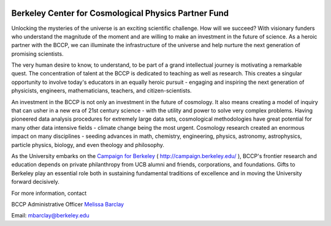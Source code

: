 .. title: Support Our Remarkable Journey 
.. slug: support
.. date: 2012-11-07 23:46:53
.. tags: 
.. description: 

.. image:: /images/support/endow.jpg

Berkeley Center for Cosmological Physics Partner Fund
------------------------------------------------------

Unlocking the mysteries of the universe is an exciting scientific
challenge. How will we succeed? With visionary funders who understand
the magnitude of the moment and are willing to make an investment in the
future of science. As a heroic partner with the BCCP, we can illuminate
the infrastructure of the universe and help nurture the next generation
of promising scientists. 

The very human desire to
know, to understand, to be part of a grand intellectual journey is
motivating a remarkable quest. The concentration of talent at the BCCP
is dedicated to teaching as well as research. This creates a singular
opportunity to involve today's educators in an equally heroic pursuit -
engaging and inspiring the next generation of physicists, engineers,
mathematicians, teachers, and citizen-scientists. 

An investment in the
BCCP is not only an investment in the future of cosmology. It also means
creating a model of inquiry that can usher in a new era of 21st century
science - with the utility and power to solve very complex problems.
Having pioneered data analysis procedures for extremely large data sets,
cosmological methodologies have great potential for many other data
intensive fields - climate change being the most urgent. Cosmology
research created an enormous impact on many disciplines - seeding
advances in math, chemistry, engineering, physics, astronomy,
astrophysics, particle physics, biology, and even theology and
philosophy. 

As the University embarks on the 
`Campaign for Berkeley <http://givetocal.berkeley.edu/browse/?u=235>`_  ( http://campaign.berkeley.edu/ ),
BCCP's frontier research and education depends on private philanthropy from UCB
alumni and friends, corporations, and foundations. Gifts to Berkeley
play an essential role both in sustaining fundamental traditions of
excellence and in moving the University forward decisively.

For more information, contact 

BCCP Administrative Officer `Melissa Barclay <mailto:mbarclay@berkeley.edu>`_

Email: mbarclay@berkeley.edu

